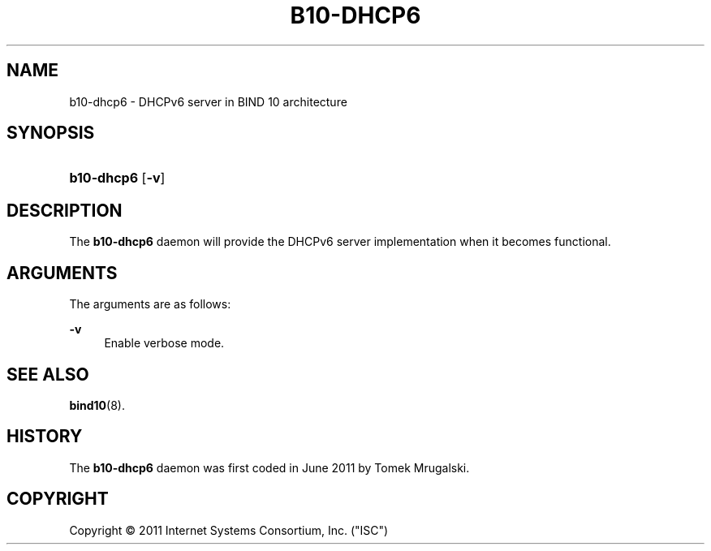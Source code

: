 '\" t
.\"     Title: b10-dhcp6
.\"    Author: [FIXME: author] [see http://docbook.sf.net/el/author]
.\" Generator: DocBook XSL Stylesheets v1.75.2 <http://docbook.sf.net/>
.\"      Date: October 27, 2011
.\"    Manual: BIND10
.\"    Source: BIND10
.\"  Language: English
.\"
.TH "B10\-DHCP6" "8" "October 27, 2011" "BIND10" "BIND10"
.\" -----------------------------------------------------------------
.\" * set default formatting
.\" -----------------------------------------------------------------
.\" disable hyphenation
.nh
.\" disable justification (adjust text to left margin only)
.ad l
.\" -----------------------------------------------------------------
.\" * MAIN CONTENT STARTS HERE *
.\" -----------------------------------------------------------------
.SH "NAME"
b10-dhcp6 \- DHCPv6 server in BIND 10 architecture
.SH "SYNOPSIS"
.HP \w'\fBb10\-dhcp6\fR\ 'u
\fBb10\-dhcp6\fR [\fB\-v\fR]
.SH "DESCRIPTION"
.PP
The
\fBb10\-dhcp6\fR
daemon will provide the DHCPv6 server implementation when it becomes functional\&.
.SH "ARGUMENTS"
.PP
The arguments are as follows:
.PP
\fB\-v\fR
.RS 4
Enable verbose mode\&.
.RE
.SH "SEE ALSO"
.PP

\fBbind10\fR(8)\&.
.SH "HISTORY"
.PP
The
\fBb10\-dhcp6\fR
daemon was first coded in June 2011 by Tomek Mrugalski\&.
.SH "COPYRIGHT"
.br
Copyright \(co 2011 Internet Systems Consortium, Inc. ("ISC")
.br
